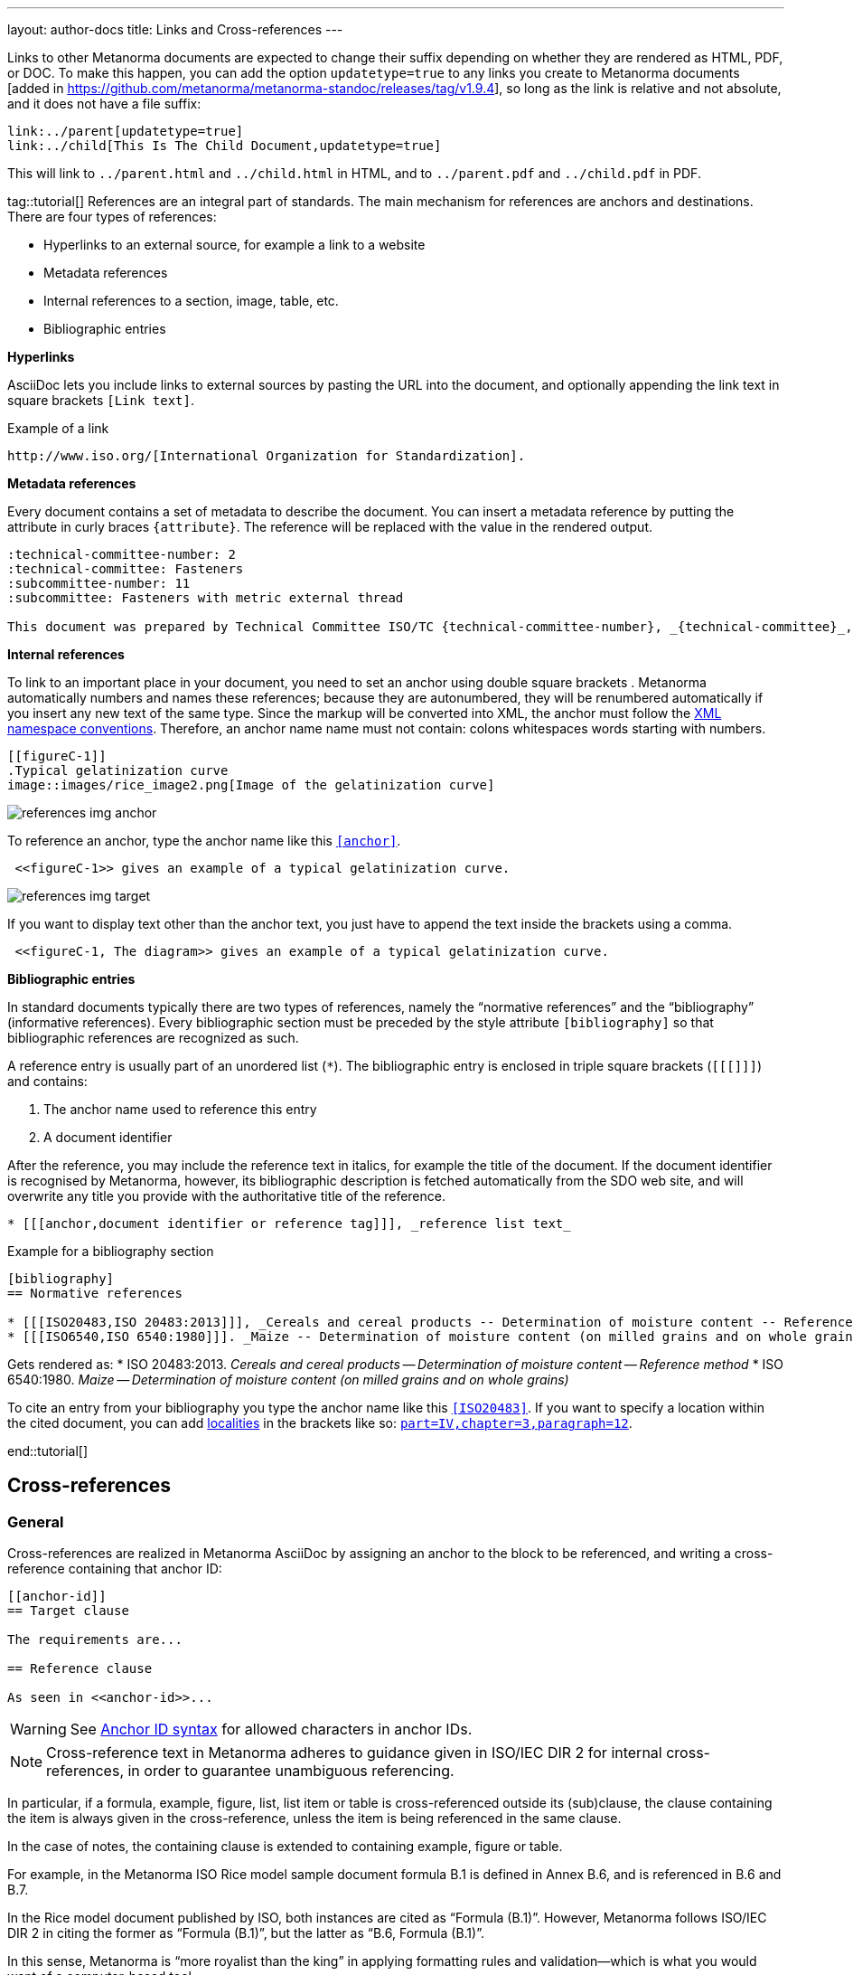 ---
layout: author-docs
title: Links and Cross-references
---
//Move bibliography part in extra place; don't forget to include in tutorials

//Old content File links

Links to other Metanorma documents are expected to change their suffix depending on whether
they are rendered as HTML, PDF, or DOC. To make this happen, you can add the option
`updatetype=true` 
to any links you create to Metanorma documents [added in https://github.com/metanorma/metanorma-standoc/releases/tag/v1.9.4],
so long as the link is relative and not absolute, and it does not have a file suffix:

[source,asciidoc]
--
link:../parent[updatetype=true]
link:../child[This Is The Child Document,updatetype=true]
--

This will link to `../parent.html` and `../child.html` in HTML, and to
 `../parent.pdf` and `../child.pdf` in PDF.




//----

tag::tutorial[]
References are an integral part of standards. The main mechanism for references are anchors and destinations. There are four types of references:

* Hyperlinks to an external source, for example a link to a website
* Metadata references
* Internal references to a section, image, table, etc.
* Bibliographic entries

*Hyperlinks*

AsciiDoc lets you include links to external sources by pasting the URL into the document, and optionally appending the link text in square brackets `[Link text]`. 

.Example of a link
[source, AsciiDoc]
----
http://www.iso.org/[International Organization for Standardization].
----

*Metadata references*

Every document contains a set of metadata to describe the document. You can insert a metadata reference by putting the attribute in curly braces `{attribute}`. The reference will be replaced with the value in the rendered output. 

[source, AsciiDoc]
----
:technical-committee-number: 2
:technical-committee: Fasteners
:subcommittee-number: 11
:subcommittee: Fasteners with metric external thread

This document was prepared by Technical Committee ISO/TC {technical-committee-number}, _{technical-committee}_, Subcommittee SC {subcommittee-number}, _{subcommittee}_.
----

*Internal references*

To link to an important place in your document, you need to set an anchor using double square brackets `[[anchor]]`. Metanorma automatically numbers and names these references; because they are autonumbered, they will be renumbered automatically if you insert any new text of the same type. Since the markup will be converted into XML, the anchor must follow the https://www.w3.org/TR/xml-names11/[XML namespace conventions]. Therefore, an anchor name name must not contain: 
colons
whitespaces
words starting with numbers.

[source, AsciiDoc]
----
[[figureC-1]]
.Typical gelatinization curve 
image::images/rice_image2.png[Image of the gelatinization curve] 
----

image::../assets/author/tutorials/references_img_anchor.jpg[]

To reference an anchor, type the anchor name like this `<<anchor>>`.
[source, AsciiDoc]
----
 <<figureC-1>> gives an example of a typical gelatinization curve.
----

image::../assets/author/tutorials/references_img_target.jpg[]

If you want to display text other than the anchor text, you just have to append the text inside the brackets using a comma.
 
[source, AsciiDoc]
----
 <<figureC-1, The diagram>> gives an example of a typical gelatinization curve.
----

*Bibliographic entries*

In standard documents typically there are two types of references, namely the “normative references” and the “bibliography” (informative references).
Every bibliographic section must be preceded by the style attribute `[bibliography]` so that bibliographic references are recognized as such. 

A reference entry is usually part of an unordered list (`*`). The bibliographic entry is enclosed in triple square brackets (`[[[]]]`) and contains:

. The anchor name used to reference this entry
. A document identifier

After the reference, you may include the reference text in italics, for example the title of the document. If the document identifier is recognised by Metanorma, however, its bibliographic description is fetched automatically from the SDO web site, and will overwrite any title you provide with the authoritative title of the reference.

[source, AsciiDoc]
----
* [[[anchor,document identifier or reference tag]]], _reference list text_
----

.Example for a bibliography section
[source, AsciiDoc]
----
[bibliography]
== Normative references

* [[[ISO20483,ISO 20483:2013]]], _Cereals and cereal products -- Determination of moisture content -- Reference method_
* [[[ISO6540,ISO 6540:1980]]]. _Maize -- Determination of moisture content (on milled grains and on whole grains)_
----
Gets rendered as:
* ISO 20483:2013. _Cereals and cereal products — Determination of moisture content — Reference method_
* ISO 6540:1980. _Maize — Determination of moisture content (on milled grains and on whole grains)_

To cite an entry from your bibliography you type the anchor name like this `<<ISO20483>>`.
If you want to specify a location within the cited document, you can add https://www.metanorma.org/author/topics/document-format/bibliography/#localities[localities] in the brackets like so: `<<ISO20483, part=IV,chapter=3,paragraph=12>>`.


end::tutorial[]


//Old content from xrefs.adoc


== Cross-references

=== General

Cross-references are realized in Metanorma AsciiDoc by assigning an anchor
to the block to be referenced, and writing a cross-reference containing
that anchor ID:

[source,asciidoc]
--
[[anchor-id]]
== Target clause

The requirements are...

== Reference clause

As seen in <<anchor-id>>...
--

WARNING: See <<text-ref-allowed-anchors>> for allowed characters in anchor IDs.

NOTE: Cross-reference text in Metanorma adheres to guidance given in
ISO/IEC DIR 2 for internal cross-references, in order to guarantee
unambiguous referencing.

In particular, if a formula, example, figure, list, list item or table is cross-referenced
outside its (sub)clause, the clause containing the item is always given in the cross-reference,
unless the item is being referenced in the same clause.

In the case of notes, the containing clause is extended to containing example, figure or table.

[example]
====
For example, in the Metanorma ISO Rice model sample document
formula B.1 is defined in Annex B.6, and is referenced in B.6 and B.7.

In the Rice model document published by ISO, both instances are cited as "`Formula (B.1)`".
However, Metanorma follows ISO/IEC DIR 2 in citing the former
as "`Formula (B.1)`", but the latter as "`B.6, Formula (B.1)`".

In this sense, Metanorma is "`more royalist than the king`" in applying formatting rules and
validation—which is what you would want of a computer-based tool.
====

The label of the item cross-referenced, the use of brackets, and the containing reference
are all taken care of by Metanorma; the document author needs only give the item identifier
in the AsciiDoc source
(e.g. `\<<``formulaB-1``>>` generates either "`Formula (B.1)`" or "`B.6, Formula (B.1)`",
depending on where in the document it occurs.)

If the cross-reference is given with `droploc%` as its text, then the label and prefix
are dropped: the cross-reference value is given in
isolation [added in https://github.com/metanorma/metanorma-standoc/releases/tag/v1.5.4].

This can be done for example for ranges:

[source,asciidoc]
----
Clauses <<context,droploc%>> to <<improvement,droploc%>>
----

to be rendered as e.g.

____
Clauses 7 to 9
____


[[text-ref-allowed-anchors]]
=== Anchor ID syntax

Anchor IDs of any type (cross-references, items, bibliographies, etc.) are directly
converted into XML, and therefore *must not* contain the following:

* colons
* whitespaces or;
* words starting with numbers.

These cases are not supported in XML; permitted characters are specified by the link:https://www.w3.org/TR/xml-names11/#NT-NCName[NCName attribute for Namesapece Declaration].

Colons in cross-references are used for
link:/author/topics/document-format/collections#indirect-xrefs[indirect cross-references between files in the same collection],
to delimit namespaces and containers from anchor IDs [added in https://github.com/metanorma/metanorma-standoc/releases/tag/v1.7.4].

=== Localities

Normally in AsciiDoc, any text in a cross-reference that follows a comma
constitutes custom text for the cross-reference.

So a cross-reference `\<<ISO7301,the foregoing reference>>`
would be rendered as "`the foregoing reference`", and hyperlinked to the `ISO7301` reference.

In Metanorma AsciiDoc cross-references, bibliographic localities
(e.g. page numbers, clause numbers) can be added directly after the comma,
as part of the cross-reference text.

NOTE: This differs from the normal AsciiDoc treatment of custom text.

[example]
====
EXAMPLE: "`ISO 7301, Clause 2, Table 1a, pp. 7-9`" would be expressed as:

[source,asciidoc]
--
<<ISO7301,clause=2,table=1a,page=7-9>>
--
====

See link:/author/topics/document-format/bibliography#localities[localities and locality values].

=== List items

List items can be cross-referenced by inserting a bookmark at the very start of the list item:

[source,asciidoc]
--
. Ordered list
.. [[id1]] This is the first list item
... [[id2]] This is a list sub-item
--

=== Definition List Terms

Definition list terms can be cross-referenced by inserting a bookmark at the very start
of the term [added in https://github.com/metanorma/metanorma-standoc/releases/tag/v1.10.0]:

[source,asciidoc]
--
[[id1]]Term 1:: Definition
[[id2]]Term 2::: Another Definition
--

=== Hyperlinks

Hyperlinks to URIs can have alt text, which is used in accessibility (corresponding to the HTML
`a@title` attribute). This is specified by appending `,title=...` after the text in the
URL macro in AsciiDoc:

[example]
====
[source,asciidoc]
--
http://www.example.com[text to go into the hyperlink]

http://www.example2.com[text to go into the second hyperlink,title=This is a tooltip for the link]
--
====

=== Cross-references to external documents

In link:/author/topics/document-format/bibliography#localities[localities and locality values],
anchor can be integrated in citations of documents via references; for example:

[source,asciidoc]
--
<<ISO7301,anchor=xyz>>
--

will generate a hyperlink to the element with ID `xyz` in document `ISO7301`. This convention
is necessary for cross-references between documents in a Metanorma document collection.

Outside of that, Metanorma will process cross-references to anchors within
external documents just like typical AsciiDoc.

EXAMPLE:

[source,asciidoc]
--
<<document1.adoc#b>>
--

will be processed as a link to anchor `#b` in document `document1.adoc`.

If the reference uses the `.adoc` suffix, as in the example above, it is stripped in Metanorma XML
and substituted with the extension of the current document type during document generation.

The above example is rendered in Metanorma XML as `<xref target="document1#b">`,
in HTML as `<a href="document1.html#b">`, and in PDF as `<a href="document1.pdf#b">`.


